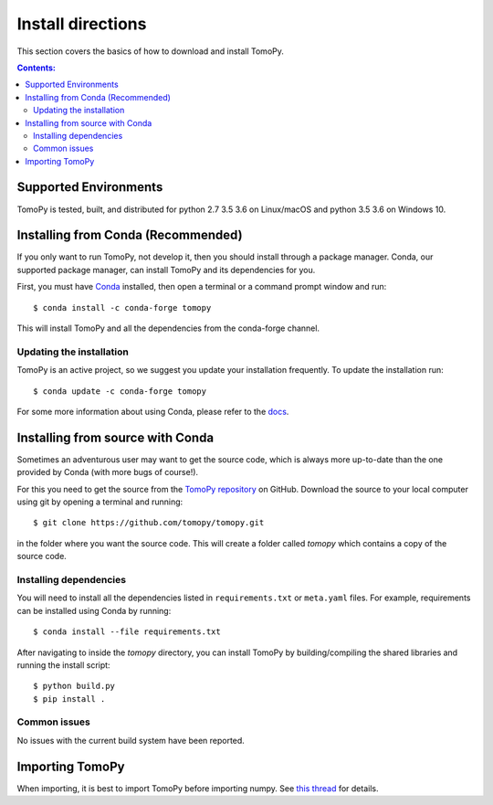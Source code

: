 ==================
Install directions
==================

This section covers the basics of how to download and install TomoPy.

.. contents:: Contents:
   :local:

Supported Environments
======================

TomoPy is tested, built, and distributed for python 2.7 3.5 3.6 on Linux/macOS
and python 3.5 3.6 on Windows 10.

Installing from Conda (Recommended)
===================================

If you only want to run TomoPy, not develop it, then you should install through
a package manager. Conda, our supported package manager, can install TomoPy and
its dependencies for you.

First, you must have `Conda <http://continuum.io/downloads>`_ installed,
then open a terminal or a command prompt window and run::

    $ conda install -c conda-forge tomopy

This will install TomoPy and all the dependencies from the conda-forge channel.

Updating the installation
-------------------------

TomoPy is an active project, so we suggest you update your installation
frequently. To update the installation run::

    $ conda update -c conda-forge tomopy

For some more information about using Conda, please refer to the
`docs <http://conda.pydata.org/docs>`__.

Installing from source with Conda
=================================

Sometimes an adventurous user may want to get the source code, which is
always more up-to-date than the one provided by Conda (with more bugs of
course!).

For this you need to get the source from the
`TomoPy repository <https://github.com/tomopy/tomopy>`_ on GitHub.
Download the source to your local computer using git by opening a
terminal and running::

    $ git clone https://github.com/tomopy/tomopy.git

in the folder where you want the source code. This will create a folder called
`tomopy` which contains a copy of the source code.


Installing dependencies
-----------------------

You will need to install all the dependencies listed in
``requirements.txt`` or ``meta.yaml`` files. For example, requirements can be
installed using Conda by running::

    $ conda install --file requirements.txt

After navigating to inside the `tomopy` directory, you can install TomoPy by
building/compiling the shared libraries and running the install script::

    $ python build.py
    $ pip install .

Common issues
-------------

No issues with the current build system have been reported.

Importing TomoPy
================

When importing, it is best to import TomoPy before importing numpy.
See `this thread <https://github.com/tomopy/tomopy/issues/178>`_ for details.
